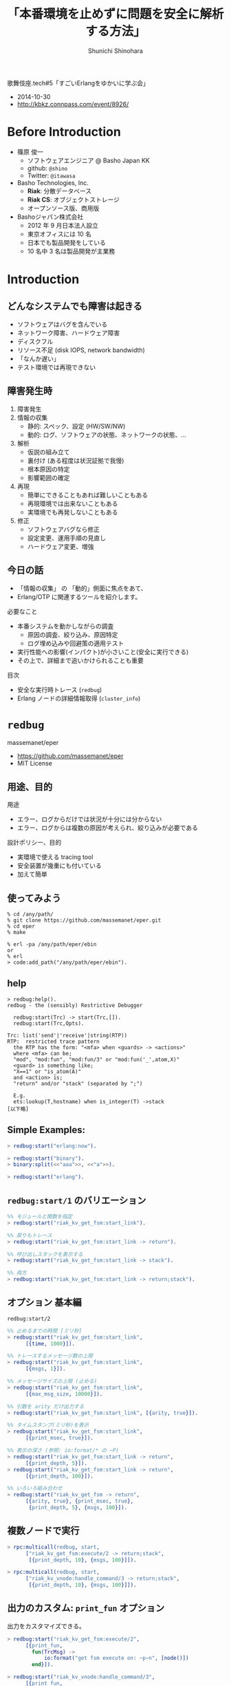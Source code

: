 # -*- org -*-

#+TITLE: 「本番環境を止めずに問題を安全に解析する方法」
#+AUTHOR: Shunichi Shinohara
#+LANGUAGE: ja
#+HTML_HEAD: <link rel="stylesheet" type="text/css" href="org-mode-document.css" />

歌舞伎座.tech#5「すごいErlangをゆかいに学ぶ会」
- 2014-10-30
- http://kbkz.connpass.com/event/8926/

# TODOs
# - can stylesheet be included in html?

* Before Introduction

- 篠原 俊一
  - ソフトウェアエンジニア @ Basho Japan KK
  - github: =@shino=
  - Twitter: =@itawasa=

- Basho Technologies, Inc.
  - *Riak*: 分散データベース
  - *Riak CS*: オブジェクトストレージ
  - オープンソース版、商用版
- Bashoジャパン株式会社
  - 2012 年 9 月日本法人設立
  - 東京オフィスには 10 名
  - 日本でも製品開発をしている
  - 10 名中 3 名は製品開発が主業務

* Introduction

** どんなシステムでも障害は起きる

- ソフトウェアはバグを含んでいる
- ネットワーク障害、ハードウェア障害
- ディスクフル
- リソース不足 (disk IOPS, network bandwidth)
- 「なんか遅い」
- テスト環境では再現できない

** 障害発生時

1. 障害発生
2. 情報の収集
   - 静的: スペック、設定 (HW/SW/NW)
   - 動的: ログ、ソフトウェアの状態、ネットワークの状態、...
3. 解析
   - 仮説の組み立て
   - 裏付け (ある程度は状況証拠で我慢)
   - 根本原因の特定
   - 影響範囲の確定
4. 再現
   - 簡単にできることもあれば難しいこともある
   - 再現環境では出来ないこともある
   - 実環境でも再発しないこともある
5. 修正
   - ソフトウェアバグなら修正
   - 設定変更、運用手順の見直し
   - ハードウェア変更、増強

** 今日の話

- 「情報の収集」 の 「動的」側面に焦点をあて、
- Erlang/OTP に関連するツールを紹介します。

必要なこと

- 本番システムを動かしながらの調査
  - 原因の調査、絞り込み、原因特定
  - ログ埋め込みや回避策の適用テスト
- 実行性能への影響(インパクト)が小さいこと(安全に実行できる)
- その上で、詳細まで追いかけられることも重要

目次

- 安全な実行時トレース (=redbug=)
- Erlang ノードの詳細情報取得 (=cluster_info=)

* =redbug=

massemanet/eper
- https://github.com/massemanet/eper
- MIT License

** 用途、目的

用途

- エラー、ログからだけでは状況が十分には分からない
- エラー、ログからは複数の原因が考えられ、絞り込みが必要である

設計ポリシー、目的

- 実環境で使える tracing tool
- 安全装置が幾重にも付いている
- 加えて簡単

** 使ってみよう

#+begin_src shell-script
% cd /any/path/
% git clone https://github.com/massemanet/eper.git
% cd eper
% make

% erl -pa /any/path/eper/ebin
or
% erl
> code:add_path("/any/path/eper/ebin").
#+end_src

** help

#+begin_src text
> redbug:help().
redbug - the (sensibly) Restrictive Debugger

  redbug:start(Trc) -> start(Trc,[]).
  redbug:start(Trc,Opts).

Trc: list('send'|'receive'|string(RTP))
RTP:  restricted trace pattern
  the RTP has the form: "<mfa> when <guards> -> <actions>"
  where <mfa> can be;
  "mod", "mod:fun", "mod:fun/3" or "mod:fun('_',atom,X)"
  <guard> is something like;
  "X==1" or "is_atom(A)"
  and <action> is;
  "return" and/or "stack" (separated by ";")

  E.g.
  ets:lookup(T,hostname) when is_integer(T) ->stack
[以下略]
#+end_src

** Simple Examples:

#+begin_src erlang
> redbug:start("erlang:now").

> redbug:start("binary").
> binary:split(<<"aaa">>, <<"a">>).

> redbug:start("erlang").
#+end_src

** =redbug:start/1= のバリエーション

#+begin_src erlang
%% モジュールと関数を指定
> redbug:start("riak_kv_get_fsm:start_link").

%% 戻りもトレース
> redbug:start("riak_kv_get_fsm:start_link -> return").

%% 呼び出しスタックを表示する
> redbug:start("riak_kv_get_fsm:start_link -> stack").

%% 両方
> redbug:start("riak_kv_get_fsm:start_link -> return;stack").
#+end_src

** オプション 基本編

=redbug:start/2=

#+begin_src erlang
%% 止めるまでの時間 [ミリ秒]
> redbug:start("riak_kv_get_fsm:start_link",
      [{time, 1000}]).

%% トレースするメッセージ数の上限
> redbug:start("riak_kv_get_fsm:start_link",
      [{msgs, 1}]).

%% メッセージサイズの上限 (止める)
> redbug:start("riak_kv_get_fsm:start_link",
      [{max_msg_size, 10000}]).
#+end_src

#+begin_src erlang
%% 引数を arity だけ出力する
> redbug:start("riak_kv_get_fsm:start_link", [{arity, true}]).

%% タイムスタンプ(ミリ秒)を表示
> redbug:start("riak_kv_get_fsm:start_link",
      [{print_msec, true}]).

%% 表示の深さ (参照: io:format/* の ~P)
> redbug:start("riak_kv_get_fsm:start_link -> return",
      [{print_depth, 5}]).
> redbug:start("riak_kv_get_fsm:start_link -> return",
      [{print_depth, 100}]).

%% いろいろ組み合わせ
> redbug:start("riak_kv_get_fsm -> return",
      [{arity, true}, {print_msec, true},
       {print_depth, 5}, {msgs, 100}]).
#+end_src

** 複数ノードで実行

#+begin_src erlang
> rpc:multicall(redbug, start,
      ["riak_kv_get_fsm:execute/2 -> return;stack",
       [{print_depth, 10}, {msgs, 100}]]).

> rpc:multicall(redbug, start,
      ["riak_kv_vnode:handle_command/3 -> return;stack",
       [{print_depth, 10}, {msgs, 100}]]).
#+end_src

** 出力のカスタム: =print_fun= オプション

出力をカスタマイズできる。

#+begin_src erlang
> redbug:start("riak_kv_get_fsm:execute/2",
      [{print_fun,
        fun(TrcMsg) ->
            io:format("get fsm execute on: ~p~n", [node()])
        end}]).

> redbug:start("riak_kv_vnode:handle_command/3",
      [{print_fun,
       fun(TrcMsg) ->
           io:format("kv vnode on: ~p, msg: ~n", [node(), TrcMsg])
       end}]).
#+end_src

これだと出力がとても雑多: https://gist.github.com/shino/8c91e0c4be040ee020ac

- ほしいイベントだけ抜き出す
- 引数から必要な部分だけを抜き出す

#+begin_src erlang
> PrintFun = fun({call = Tag, Data, PI, TS}) ->
                 {{M,F,A}, Bin} = Data,
                 [Req | _] = A,
                 case element(1, Req) of
                      riak_kv_get_req_v1 ->
                          io:format("kv vnode on: ~p, Bkey: ~p~n",
                              [node(), element(2, Req)]);
                      _ -> ok
                 end end.

> redbug:start("riak_kv_vnode:handle_command/3",
      [{print_fun, PrintFun}]).

> rpc:multicall(redbug, start,
      ["riak_kv_vnode:handle_command/3",
       [{print_fun, PrintFun}]]).

結果:
kv vnode on: 'dev1@127.0.0.1', Bkey: {<<"b">>,<<"k2">>}
kv vnode on: 'dev3@127.0.0.1', Bkey: {<<"b">>,<<"k2">>}
kv vnode on: 'dev2@127.0.0.1', Bkey: {<<"b">>,<<"k2">>}
#+end_src

参考: accumulator を取る関数も指定できる ={print_fun, fun(Event, Acc) -> ...=

** ファイル出力: =print_file= オプション

#+begin_src erlang
> redbug:start("riak_kv_get_fsm:start_link -> return",
      [{print_file, "/tmp/trace-out.txt"}]).
#+end_src


** [参考] help message 全部

#+begin_src text
(dev1@127.0.0.1)15> redbug:help().
redbug - the (sensibly) Restrictive Debugger

  redbug:start(Trc) -> start(Trc,[]).
  redbug:start(Trc,Opts).

  redbug is a tool to interact with the Erlang trace facility.
  It will instruct the Erlang VM to generate so called
  'trace messages' when certain events (such as a particular
  function being called) occur.
  The trace messages are either printed (i.e. human readable)
  to a file or to the screen; or written to a trc file.
  Using a trc file puts less stress on the system, but
  there is no way to count the messages (so the msgs opt
  is ignored), and the files can only be read by special tools
  (such as 'bread'). Printing and trc files cannot be combined.
  By default (i.e. if the 'file' opt is not given), messages
  are printed.

Trc: list('send'|'receive'|string(RTP))
RTP:  restricted trace pattern
  the RTP has the form: "<mfa> when <guards> -> <actions>"
  where <mfa> can be;
  "mod", "mod:fun", "mod:fun/3" or "mod:fun('_',atom,X)"
  <guard> is something like;
  "X==1" or "is_atom(A)"
  and <action> is;
  "return" and/or "stack" (separated by ";")

  E.g.
  ets:lookup(T,hostname) when is_integer(T) ->stack

Opts: list({Opt,Val})
  general opts:
time         (15000)       stop trace after this many ms
msgs         (10)          stop trace after this many msgs
target       (node())      node to trace on
blocking     (false)       block start/2, return a list of messages
max_queue    (5000)        fail if internal queue gets this long
max_msg_size (50000)       fail if seeing a msg this big
procs        (all)         (list of) Erlang process(es)
                             all|pid()|atom(RegName)|{pid,I2,I3}
  print-related opts
arity        (false)       print arity instead of arg list
buffered     (false)       buffer messages till end of trace
print_calls  (true)        print calls
print_file   (standard_io) print to this file
print_msec   (false)       print milliseconds on timestamps
print_depth  (999999)      formatting depth for "~P"
print_re     ("")        print only strings that match this RE
print_fun    ()            custom print handler, fun/1 or fun/2;
                             fun(TrcMsg) -> <ignored>
                             fun(TrcMsg,AccOld) -> AccNew
  trc file related opts
file         (none)        use a trc file based on this name
file_size    (1)           size of each trc file
file_count   (8)           number of trc files
#+end_src


* =cluster_info=

=basho/cluster_info=

- https://github.com/basho/cluster_info
- Apache License, Version 2.0

** 用途、目的

用途

- Erlang/OTP のノード、クラスターの情報を詳細に知りたい
- エラーや障害が起きた時にノード、クラスターの情報を、
  スナップショットで保存する

設計ポリシー(?)

- とにかく色々保存する
- 拡張可能
- 拡張用に便利関数ユーティリティがいくつかある
  - 障害時を想定しているのでタイムアウト処理
  - 関数の出力をファイルに振り向けるなど

** 使ってみよう

#+begin_src shell-script
% cd /any/path
% git clone https://github.com/basho/cluster_info.git
% cd cluster_info
% make

% erl -name foo@127.0.0.1 -pa /any/path/cluster_info/ebin
or
% erl -name foo@127.0.0.1
> code:add_path("/any/path/cluster_info/ebin").
#+end_src

** 実行

#+begin_src erlang
(foo@127.0.0.1)1> cluster_info:start().
{ok,<0.50.0>}
(foo@127.0.0.1)3> cluster_info:dump_local_node("simplest.html").
HTML report is at: 'foo@127.0.0.1':"simplest.html"
Writing report for node 'foo@127.0.0.1'
[ok]
#+end_src

** 中身をみてみましょう

実際のファイルを見てみる。

** ケーススタディ その1: メモリが膨らんでいる

1. =Report: erlang:memory() summary= どこが膨らんでいるか?
2. processes が膨らんでいた -> =Top 50 process memory hogs=
3. process 個別の情報 =proc:<X.Y.Z>=

その他、ETS, binary が膨らんでいることもある。

気をつけよう

- =erlang:memory()= の単位は *バイト*
- process 情報の =Stack+heap= などは *ワード*
- ワードサイズ: =erlang:system_info(wordsize)=

抜粋

=erlang:memory/0=

#+begin_src text
 [{total,649726640},           % <=== ~ 650MB
  {processes,606903726},
  {processes_used,606903712},  % <=== ~ 600MB
  {system,42822914},
  {atom,256313},
  {atom_used,225794},
  {binary,116712},
  {code,4359411},
  {ets,347488}]
#+end_src

=Report: Top 50 process memory hogs=
#+begin_src text
 [{382773488,<0.32.0>},  % <=== ~ 380 MB
  {222202272,<0.69.0>},  % <=== ~ 220 MB
  {371936,<0.74.0>},
[以下略]
#+end_src

=Report: erlang:system_info() summary= の =procs:=
#+begin_src text
=proc:<0.32.0>
State: Waiting
Spawned as: erlang:apply/2
Spawned by: <0.31.0>
Started: Thu Oct 30 16:08:17 2014
Message queue length: 0
Number of heap fragments: 0
Heap fragment data: 0
Link list: []
Dictionary: [{{result,2},[1,1,1,1,1,,... ,{evaluator,<0.69.0>},{{command,1},[{match,4,{var,4,'L'},{call,4,{remote,4,{atom,4,lists},{atom,4,dumplicate}},[{integer,4,10000000},{integer,4,1}]}}]},{{result,1},{'EXIT',{undef,[{lists,dumplicate,[10000000,1],[]},{erl_eval,do_apply,6,[{file,"erl_eval.erl"},{line,576}]},{erl_eval,expr,5,[{file,"erl_eval.erl"},{line,367}]},{shell,exprs,7,[{file,"shell.erl"},{line,668}]},{shell,eval_exprs,7,[{file,"shell.erl"},{line,623}]},{shell,eval_loop,3,[{file,"shell.erl"},{line,608}]}]}}},{{command,2},[{match,1,{var,1,'L'},{call,1,{remote,1,{atom,1,lists},{atom,1,duplicate}},[{integer,1,10000000},{integer,1,1}]}}]}]
Reductions: 4047288
Stack+heap: 47828850     % <=== ~ 48 M words ~ 380 MB
OldHeap: 17711
Heap unused: 7828205
OldHeap unused: 16409
Stack dump:
Program counter: 0x00007f02c7d913b8 (shell:shell_rep/4 + 96)
CP: 0x0000000000000000 (invalid)
arity = 0
#+end_src

** ケーススタディ その2: なんか遅い

サンプルアプリケーション: https://github.com/shino/kabukiza-tech5-sample/

1. =Report: Non-zero mailbox sizes= にメッセージが溜まっていないか?
2. 溜まっているものがある -> プロセス個別の情報 =proc:<X.Y.Z>=
3. メッセージパッシングでブロックしていたら、その先のプロセスが詰まっていることもある。
   PID, Ref を頼りに他のプロセスをたどっていく。

#+begin_src erlang
> [spawn(fun() -> decho_server:block(30000) end) ||
   _ <- lists:seq(1, 100)].
#+end_src

抜粋

=Report: Non-zero mailbox sizes=
#+begin_src text
 [{99,<0.55.0>},{1,<0.192.0>}]
#+end_src

#+begin_src text
=proc:<0.55.0>
State: Waiting      % <=== メッセージはたまっているが Wait
Name: decho_server  % <=== register された名前
[中略]
Message queue length: 99
                    % <=== メッセージキュー 99 個
Message queue: [{'$gen_call',{<0.85.0>,#Ref<0.0.0.794>},{block,30000,2}},
                {'$gen_call',{<0.86.0>,#Ref<0.0.0.795>},{block,30000,2}},
                {'$gen_call',{<0.89.0>,#Ref<0.0.0.796>},{block,30000,2}},
                [中略]
                {'$gen_call',{<0.186.0>,#Ref<0.0.0.898>},{block,30000,2}}]
                    % <=== 実際のメッセージ
[中略]
Dictionary: [{'$initial_call',{decho_server,init,1}},   % <=== initial call
             {'$ancestors',[decho_sup,<0.53.0>]}]
[中略]
Program counter: 0x00007fe1143a2240 (gen:do_call/4 + 576)
CP: 0x0000000000000000 (invalid)
arity = 0

%% スタックのトップ
0x00007fe10d3cad18 Return addr 0x00007fe11442bfa0 (gen_server:call/3 + 128)
y(0)     #Ref<0.0.0.839>   % <=== このあたりが呼び出し先のヒント
y(1)     'decho@127.0.0.1'
y(2)     []
y(3)     infinity
y(4)     {block,30000,2}
y(5)     '$gen_call'
y(6)     <0.130.0>

%% 一つ下のスタック
0x00007fe10d3cad58 Return addr 0x00007fe10d045778 (decho_server:handle_call/3 + 296)
y(0)     infinity
y(1)     {block,30000,2}
y(2)     <0.130.0>
y(3)     Catch 0x00007fe11442bfa0 (gen_server:call/3 + 128)

[以下略]
#+end_src

別のプロセスを =#Ref<0.0.0.839>= からたどる
#+begin_src text
=proc:<0.130.0>
State: Waiting        % <=== これも Wait している
[中略]
Program counter: 0x00007fe1143a2240 (gen:do_call/4 + 576)
CP: 0x0000000000000000 (invalid)
arity = 0

0x00007fe1166d8e18 Return addr 0x00007fe11442bfa0 (gen_server:call/3 + 128)
y(0)     #Ref<0.0.0.841>    % <=== 次はこれ
y(1)     'decho@127.0.0.1'
[中略]
0x00007fe1166d8e90 Return addr 0x00007fe1143a9718 (proc_lib:init_p_do_apply/3 + 56)
y(0)     decho_blocker
y(1)     {state}
y(2)     <0.130.0>
y(3)     <0.55.0>
y(4)     {block,30000,2}
y(5)     {<0.55.0>,#Ref<0.0.0.839>}  % <=== ここに Ref がいる
y(6)     Catch 0x00007fe114430548 (gen_server:handle_msg/5 + 272)

#+end_src

もうひとつプロセスを挟むけどそこは略

#+begin_src text
=proc:<0.132.0>
State: Waiting
Program counter: 0x00007fe10d105788 (timer:sleep/1 + 40)
      % <=== sleep している (╯°□°）╯︵ ┻━┻
CP: 0x0000000000000000 (invalid)
arity = 0

0x00007fe1166d9d20 Return addr 0x00007fe10c498878 (decho_blocker:handle_call/3 + 176)
y(0)     30000

[中略]
y(5)     {<0.131.0>,#Ref<0.0.0.843>}
y(6)     Catch 0x00007fe114430548 (gen_server:handle_msg/5 + 272)
#+end_src


=State= の種類 (erlang.org の doc より)

- *Scheduled* - The process was scheduled to run but not currently
  running ("in the run queue").
- *Waiting* - The process was waiting for something (in receive).
- *Running* - The process was currently running. If the BIF
  erlang:halt/1 was called, this was the process calling it.
- *Exiting* - The process was on its way to exit.
- *Garbing* - This is bad luck, the process was garbage collecting when
  the crash dump was written, the rest of the information for this
  process is limited.
- *Suspended* - The process is suspended, either by the BIF
  erlang:suspend_process/1 or because it is trying to write to a busy
  port.

** 拡張方法

参考情報
- =cluster_info_basic.erl= : デフォルトのコールバック
- =cluster_info_ex.erl= : 拡張コールバックのシンプルな例
- =riak_kv= の拡張モジュール: =riak_vk_cinfo.erl=

  https://github.com/basho/riak_kv/blob/develop/src/riak_kv_cinfo.erl

* まとめ

- =redbug=, =cluster-info= を簡単に紹介しました
- なにかあった時に使えるツールたちです
- なにはともあれパッケージに含めておきましょう

* References

- "Erlang Tracing: more than you wanted to know" by Scott Lystig Fritchie
  - https://gist.github.com/slfritchie/9616500

- Recon Application
  - http://ferd.github.io/recon/
  - "Recon is a library to be dropped into any other Erlang project,
    to be used to assist DevOps people diagnose problems in production
    nodes."

- "Taking the printf out of printf Debugging"
  - Erlang Factory - Mats Cronqvist, Mashing the monolith
  - http://www.erlang-factory.com/conference/Budapest2013/speakers/MatsCronqvist
  - http://engineering.klarna.com/news/taking-the-printf-out-of-printf-debugging/

- Erlang -- How to interpret the Erlang crash dumps
  - http://www.erlang.org/doc/apps/erts/crash_dump.html
  - http://www.erlang.org/doc/apps/erts/crash_dump.html#proc_data

- [erlang-questions] Fwd: How to read process's backtrace data?
  http://erlang.org/pipermail/erlang-questions/2012-November/070609.html

# 実稼働環境ではなく開発寄りなのでコメントアウト
#   - Flame Graphs
#     - http://www.brendangregg.com/flamegraphs.html
#   - Hot/Cold Flame Graphs
#     - http://www.brendangregg.com/FlameGraphs/hotcoldflamegraphs.html
#   - CPU Flame Graphs
#     - http://www.brendangregg.com/FlameGraphs/cpuflamegraphs.html
#   - proger/eflame
#     - https://github.com/proger/eflame
#   - Erlang Factory SF Bay Area 2014
#     - http://www.erlang-factory.com/sfbay2014/louisphilippe-gauthier


